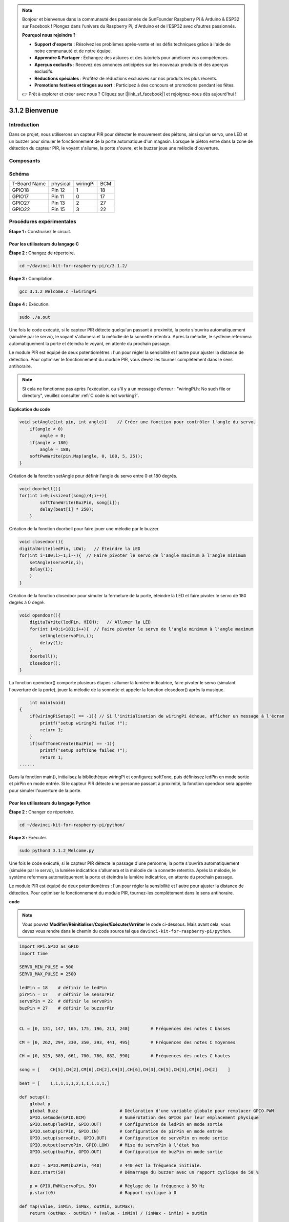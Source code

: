 .. note::

    Bonjour et bienvenue dans la communauté des passionnés de SunFounder Raspberry Pi & Arduino & ESP32 sur Facebook ! Plongez dans l'univers du Raspberry Pi, d'Arduino et de l'ESP32 avec d'autres passionnés.

    **Pourquoi nous rejoindre ?**

    - **Support d'experts** : Résolvez les problèmes après-vente et les défis techniques grâce à l'aide de notre communauté et de notre équipe.
    - **Apprendre & Partager** : Échangez des astuces et des tutoriels pour améliorer vos compétences.
    - **Aperçus exclusifs** : Recevez des annonces anticipées sur les nouveaux produits et des aperçus exclusifs.
    - **Réductions spéciales** : Profitez de réductions exclusives sur nos produits les plus récents.
    - **Promotions festives et tirages au sort** : Participez à des concours et promotions pendant les fêtes.

    👉 Prêt à explorer et créer avec nous ? Cliquez sur [|link_sf_facebook|] et rejoignez-nous dès aujourd'hui !

3.1.2 Bienvenue
===============

Introduction
------------

Dans ce projet, nous utiliserons un capteur PIR pour détecter le mouvement des piétons, 
ainsi qu'un servo, une LED et un buzzer pour simuler le fonctionnement de la porte 
automatique d'un magasin. Lorsque le piéton entre dans la zone de détection du capteur 
PIR, le voyant s'allume, la porte s'ouvre, et le buzzer joue une mélodie d'ouverture.

Composants
------------

.. image:: img/list_Welcome.png
    :align: center

Schéma
--------

============ ======== ======== ===
T-Board Name physical wiringPi BCM
GPIO18       Pin 12   1        18
GPIO17       Pin 11   0        17
GPIO27       Pin 13   2        27
GPIO22       Pin 15   3        22
============ ======== ======== ===

.. image:: img/Schematic_three_one2.png
   :align: center

Procédures expérimentales
-------------------------------

**Étape 1 :** Construisez le circuit.

.. image:: img/image239.png
    :width: 800
    :align: center

**Pour les utilisateurs du langage C**
^^^^^^^^^^^^^^^^^^^^^^^^^^^^^^^^^^^^^^^^^^^^

**Étape 2 :** Changez de répertoire.

.. raw:: html

   <run></run>

.. code-block:: 

    cd ~/davinci-kit-for-raspberry-pi/c/3.1.2/

**Étape 3 :** Compilation.

.. raw:: html

   <run></run>

.. code-block:: 

    gcc 3.1.2_Welcome.c -lwiringPi

**Étape 4 :** Exécution.

.. raw:: html

   <run></run>

.. code-block:: 

    sudo ./a.out

Une fois le code exécuté, si le capteur PIR détecte quelqu'un passant à proximité, 
la porte s'ouvrira automatiquement (simulée par le servo), le voyant s'allumera et 
la mélodie de la sonnette retentira. Après la mélodie, le système refermera 
automatiquement la porte et éteindra le voyant, en attente du prochain passage.

Le module PIR est équipé de deux potentiomètres : l'un pour régler la sensibilité 
et l'autre pour ajuster la distance de détection. Pour optimiser le fonctionnement 
du module PIR, vous devez les tourner complètement dans le sens antihoraire.

.. note::

    Si cela ne fonctionne pas après l'exécution, ou s'il y a un message d'erreur : \"wiringPi.h: No such file or directory\", veuillez consulter :ref:`C code is not working?`.
**Explication du code**

.. code-block:: c

    void setAngle(int pin, int angle){    // Créer une fonction pour contrôler l'angle du servo.
        if(angle < 0)
            angle = 0;
        if(angle > 180)
            angle = 180;
        softPwmWrite(pin,Map(angle, 0, 180, 5, 25));   
    } 

Création de la fonction setAngle pour définir l'angle du servo entre 0 et 180 degrés.

.. code-block:: c

    void doorbell(){
    for(int i=0;i<sizeof(song)/4;i++){
            softToneWrite(BuzPin, song[i]); 
            delay(beat[i] * 250);
        }

Création de la fonction doorbell pour faire jouer une mélodie par le buzzer.

.. code-block:: c

    void closedoor(){
    digitalWrite(ledPin, LOW);   // Éteindre la LED
    for(int i=180;i>-1;i--){  // Faire pivoter le servo de l'angle maximum à l'angle minimum
        setAngle(servoPin,i);
        delay(1);
        }
    }

Création de la fonction closedoor pour simuler la fermeture de la porte, éteindre la LED et faire pivoter le servo de 180 degrés à 0 degré.

.. code-block:: c

    void opendoor(){
        digitalWrite(ledPin, HIGH);   // Allumer la LED
        for(int i=0;i<181;i++){  // Faire pivoter le servo de l'angle minimum à l'angle maximum
            setAngle(servoPin,i);
            delay(1);
        }
        doorbell();
        closedoor();
    }

La fonction opendoor() comporte plusieurs étapes : allumer la lumière indicatrice, 
faire pivoter le servo (simulant l'ouverture de la porte), jouer la mélodie de la 
sonnette et appeler la fonction closedoor() après la musique.

.. code-block:: c

        int main(void)
    {
        if(wiringPiSetup() == -1){ // Si l'initialisation de wiringPi échoue, afficher un message à l'écran
            printf("setup wiringPi failed !");
            return 1;
        }
        if(softToneCreate(BuzPin) == -1){
            printf("setup softTone failed !");
            return 1;
    ......

Dans la fonction main(), initialisez la bibliothèque wiringPi et configurez softTone, 
puis définissez ledPin en mode sortie et pirPin en mode entrée. Si le capteur PIR détecte 
une personne passant à proximité, la fonction opendoor sera appelée pour simuler 
l'ouverture de la porte.



**Pour les utilisateurs du langage Python**
^^^^^^^^^^^^^^^^^^^^^^^^^^^^^^^^^^^^^^^^^^^^^

**Étape 2 :** Changer de répertoire.

.. raw:: html

   <run></run>

.. code-block::

    cd ~/davinci-kit-for-raspberry-pi/python/

**Étape 3 :** Exécuter.

.. raw:: html

   <run></run>

.. code-block::

    sudo python3 3.1.2_Welcome.py

Une fois le code exécuté, si le capteur PIR détecte le passage d'une personne, 
la porte s'ouvrira automatiquement (simulée par le servo), la lumière indicatrice 
s'allumera et la mélodie de la sonnette retentira. Après la mélodie, le système 
refermera automatiquement la porte et éteindra la lumière indicatrice, en attente 
du prochain passage.

Le module PIR est équipé de deux potentiomètres : l'un pour régler la sensibilité 
et l'autre pour ajuster la distance de détection. Pour optimiser le fonctionnement 
du module PIR, tournez-les complètement dans le sens antihoraire.

**code**

.. note::

    Vous pouvez **Modifier/Réinitialiser/Copier/Exécuter/Arrêter** le code ci-dessous. Mais avant cela, vous devez vous rendre dans le chemin du code source tel que ``davinci-kit-for-raspberry-pi/python``.
    
.. raw:: html

    <run></run>

.. code-block:: python

    import RPi.GPIO as GPIO
    import time

    SERVO_MIN_PULSE = 500
    SERVO_MAX_PULSE = 2500

    ledPin = 18    # définir le ledPin
    pirPin = 17    # définir le sensorPin
    servoPin = 22  # définir le servoPin
    buzPin = 27    # définir le buzzerPin


    CL = [0, 131, 147, 165, 175, 196, 211, 248]        # Fréquences des notes C basses

    CM = [0, 262, 294, 330, 350, 393, 441, 495]        # Fréquences des notes C moyennes

    CH = [0, 525, 589, 661, 700, 786, 882, 990]        # Fréquences des notes C hautes

    song = [    CH[5],CH[2],CM[6],CH[2],CH[3],CH[6],CH[3],CH[5],CH[3],CM[6],CH[2]    ]

    beat = [    1,1,1,1,1,2,1,1,1,1,1,]

    def setup():
        global p
        global Buzz                        # Déclaration d'une variable globale pour remplacer GPIO.PWM 
        GPIO.setmode(GPIO.BCM)             # Numérotation des GPIOs par leur emplacement physique
        GPIO.setup(ledPin, GPIO.OUT)       # Configuration de ledPin en mode sortie
        GPIO.setup(pirPin, GPIO.IN)        # Configuration de pirPin en mode entrée
        GPIO.setup(servoPin, GPIO.OUT)     # Configuration de servoPin en mode sortie
        GPIO.output(servoPin, GPIO.LOW)    # Mise du servoPin à l'état bas
        GPIO.setup(buzPin, GPIO.OUT)       # Configuration de buzPin en mode sortie

        Buzz = GPIO.PWM(buzPin, 440)       # 440 est la fréquence initiale.
        Buzz.start(50)                     # Démarrage du buzzer avec un rapport cyclique de 50 %

        p = GPIO.PWM(servoPin, 50)         # Réglage de la fréquence à 50 Hz
        p.start(0)                         # Rapport cyclique à 0

    def map(value, inMin, inMax, outMin, outMax):
        return (outMax - outMin) * (value - inMin) / (inMax - inMin) + outMin

        
    def setAngle(angle):                   # Faire tourner le servo à un angle spécifique (0-180 degrés)
        angle = max(0, min(180, angle))
        pulse_width = map(angle, 0, 180, SERVO_MIN_PULSE, SERVO_MAX_PULSE)
        pwm = map(pulse_width, 0, 20000, 0, 100)
        p.ChangeDutyCycle(pwm)              # Conversion de l'angle en rapport cyclique et sortie vers le servo
        
    def doorbell():
        for i in range(1, len(song)):       # Jouer la chanson 1
            Buzz.ChangeFrequency(song[i])   # Changer la fréquence selon les notes de la chanson
            time.sleep(beat[i] * 0.25)      # Délai correspondant au battement * 0,25 s
        time.sleep(1)                       # Attendre une seconde avant la chanson suivante.

    def closedoor():
        GPIO.output(ledPin, GPIO.LOW)
        for i in range(180, -1, -1):        # Faire pivoter le servo de 180 à 0 degrés
            setAngle(i)
            time.sleep(0.001)
        time.sleep(1)
    
    def opendoor():
        GPIO.output(ledPin, GPIO.LOW)
        for i in range(0, 181, 1):          # Faire pivoter le servo de 0 à 180 degrés
            setAngle(i)                     # Commande au servo
            time.sleep(0.001)
        time.sleep(1)
        doorbell()
        closedoor()

    def loop():
        while True:
            if GPIO.input(pirPin)==GPIO.HIGH:
                opendoor()

    def destroy():
        GPIO.cleanup()                      # Libération des ressources
        p.stop()
        Buzz.stop()

    if __name__ == '__main__':              # Le programme commence ici
        setup()
        try:
            loop()
        except KeyboardInterrupt:           # Lorsque 'Ctrl+C' est pressé, la fonction destroy() sera exécutée.
            destroy()

**Explication du code**

.. code-block:: python

    def setup():
        global p
        global Buzz                        # Déclaration d'une variable globale pour remplacer GPIO.PWM
        GPIO.setmode(GPIO.BCM)             # Numérotation des GPIOs par leur emplacement physique
        GPIO.setup(ledPin, GPIO.OUT)       # Configuration de ledPin en mode sortie
        GPIO.setup(pirPin, GPIO.IN)        # Configuration de pirPin en mode entrée
        GPIO.setup(buzPin, GPIO.OUT)       # Configuration de buzPin en mode sortie
        Buzz = GPIO.PWM(buzPin, 440)       # 440 est la fréquence initiale.
        Buzz.start(50)                     # Démarrage du buzzer avec un rapport cyclique de 50 %
        GPIO.setup(servoPin, GPIO.OUT)     # Configuration de servoPin en mode sortie
        GPIO.output(servoPin, GPIO.LOW)    # Mise du servoPin à l'état bas
        p = GPIO.PWM(servoPin, 50)         # Réglage de la fréquence à 50 Hz
        p.start(0)                         # Rapport cyclique à 0

Ces instructions sont utilisées pour initialiser les broches de chaque composant.

.. code-block:: python

    def setAngle(angle):                   # Faire tourner le servo à un angle spécifique (0-180 degrés)
        angle = max(0, min(180, angle))
        pulse_width = map(angle, 0, 180, SERVO_MIN_PULSE, SERVO_MAX_PULSE)
        pwm = map(pulse_width, 0, 20000, 0, 100)
        p.ChangeDutyCycle(pwm)              # Conversion de l'angle en rapport cyclique et sortie vers le servo

Création d'une fonction servowrite pour écrire l'angle dans le servo entre 0 et 180 degrés.

.. code-block:: python

    def doorbell():
        for i in range(1,len(song)):        # Jouer la chanson 1
            Buzz.ChangeFrequency(song[i])   # Changer la fréquence selon les notes de la chanson
            time.sleep(beat[i] * 0.25)      # Délai d'une note pour beat * 0,25 s

Création d'une fonction doorbell pour permettre au buzzer de jouer de la musique.

.. code-block:: python

    def closedoor():
        GPIO.output(ledPin, GPIO.LOW)
        Buzz.ChangeFrequency(1)
        for i in range(180, -1, -1):        # Faire pivoter le servo de 180 à 0 degrés
            setAngle(i)
            time.sleep(0.001)

Fermer la porte et éteindre le voyant lumineux.

.. code-block:: python

    def opendoor():
        GPIO.output(ledPin, GPIO.LOW)
        for i in range(0, 181, 1):          # Faire pivoter le servo de 0 à 180 degrés
            setAngle(i)                     # Commande au servo
            time.sleep(0.001)
        doorbell()
        closedoor()

La fonction opendoor() comporte plusieurs étapes : allumer le voyant, faire pivoter 
le servo (pour simuler l'ouverture de la porte), jouer la musique de la sonnette et 
appeler la fonction closedoor() après la musique.

.. code-block:: python

    def loop():
    while True:
        if GPIO.input(pirPin)==GPIO.HIGH:
            opendoor()

Lorsque le capteur PIR détecte une personne passant à proximité, il appelle la fonction 
opendoor().

Image du phénomène
--------------------

.. image:: img/image240.jpeg
   :align: center
